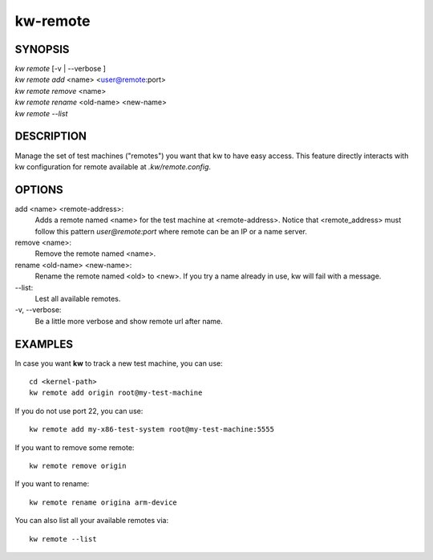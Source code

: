 =========
kw-remote
=========

.. _remote-doc:

SYNOPSIS
========
| *kw remote* [-v | \--verbose ]
| *kw remote add* <name> <user@remote:port>
| *kw remote remove* <name>
| *kw remote rename* <old-name> <new-name>
| *kw remote --list*

DESCRIPTION
===========
Manage the set of test machines ("remotes") you want that kw to have easy
access.  This feature directly interacts with kw configuration for remote
available at `.kw/remote.config`.

OPTIONS
=======
add <name> <remote-address>:
  Adds a remote named <name> for the test machine at <remote-address>. Notice
  that <remote_address> must follow this pattern `user@remote:port` where
  remote can be an IP or a name server.

remove <name>:
  Remove the remote named <name>.

rename <old-name> <new-name>:
  Rename the remote named <old> to <new>. If you try a name already in use, kw
  will fail with a message.

\--list:
  Lest all available remotes.

\-v, \--verbose:
  Be a little more verbose and show remote url after name.

EXAMPLES
========

In case you want **kw** to track a new test machine, you can use::

  cd <kernel-path>
  kw remote add origin root@my-test-machine

If you do not use port 22, you can use::

  kw remote add my-x86-test-system root@my-test-machine:5555

If you want to remove some remote::

  kw remote remove origin

If you want to rename::

  kw remote rename origina arm-device

You can also list all your available remotes via::

 kw remote --list
